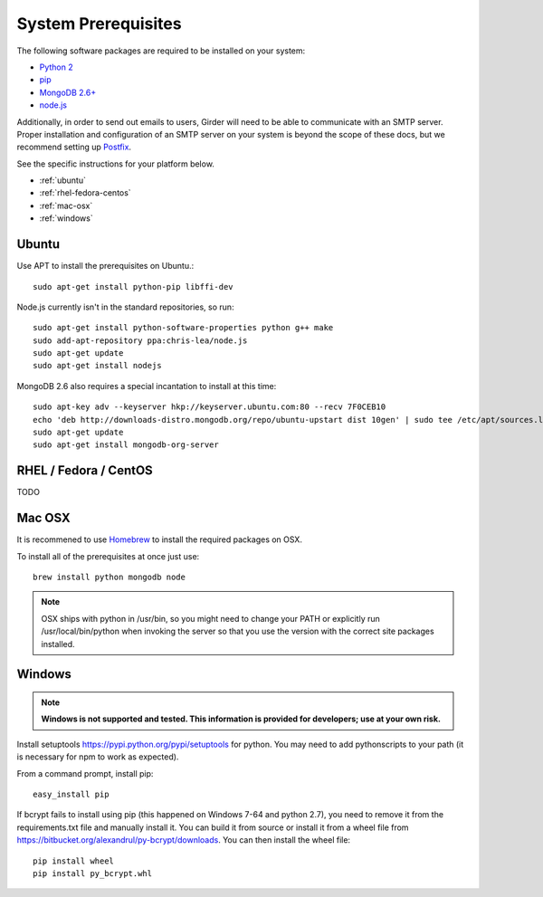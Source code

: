 System Prerequisites
====================

The following software packages are required to be installed on your system:

* `Python 2 <http://python.org>`_
* `pip <https://pypi.python.org/pypi/pi>`_
* `MongoDB 2.6+ <http://www.mongodb.org/>`_
* `node.js <http://nodejs.org/>`_

Additionally, in order to send out emails to users, Girder will need to be able
to communicate with an SMTP server. Proper installation and configuration of
an SMTP server on your system is beyond the scope of these docs, but we
recommend setting up `Postfix <http://www.postfix.org/documentation.html>`_.

See the specific instructions for your platform below.

* :ref:`ubuntu`
* :ref:`rhel-fedora-centos`
* :ref:`mac-osx`
* :ref:`windows`

.. _ubuntu:

Ubuntu
------

Use APT to install the prerequisites on Ubuntu.::

    sudo apt-get install python-pip libffi-dev

Node.js currently isn't in the standard repositories, so run: ::

    sudo apt-get install python-software-properties python g++ make
    sudo add-apt-repository ppa:chris-lea/node.js
    sudo apt-get update
    sudo apt-get install nodejs

MongoDB 2.6 also requires a special incantation to install at this time: ::

    sudo apt-key adv --keyserver hkp://keyserver.ubuntu.com:80 --recv 7F0CEB10
    echo 'deb http://downloads-distro.mongodb.org/repo/ubuntu-upstart dist 10gen' | sudo tee /etc/apt/sources.list.d/mongodb.list
    sudo apt-get update
    sudo apt-get install mongodb-org-server

.. _rhel-fedora-centos:

RHEL / Fedora / CentOS
----------------------

TODO

.. _mac-osx:

Mac OSX
-------

It is recommened to use `Homebrew <http://brew.sh/>`_ to install the required
packages on OSX.

To install all of the prerequisites at once just use: ::

    brew install python mongodb node

.. note:: OSX ships with python in /usr/bin, so you might need to change your
   PATH or explicitly run /usr/local/bin/python when invoking the server so
   that you use the version with the correct site packages installed.

.. _windows:

Windows
------

.. note:: **Windows is not supported and tested.  This information is provided
    for developers; use at your own risk.**

Install setuptools `<https://pypi.python.org/pypi/setuptools>`_ for python.
You may need to add python\scripts to your path (it is necessary for npm to
work as expected).

From a command prompt, install pip: ::

    easy_install pip

If bcrypt fails to install using pip (this happened on Windows 7-64 and python
2.7), you need to remove it from the requirements.txt file and manually install
it.  You can build it from source or install it from a wheel file from
`<https://bitbucket.org/alexandrul/py-bcrypt/downloads>`_.  You can then
install the wheel file: ::

    pip install wheel
    pip install py_bcrypt.whl



